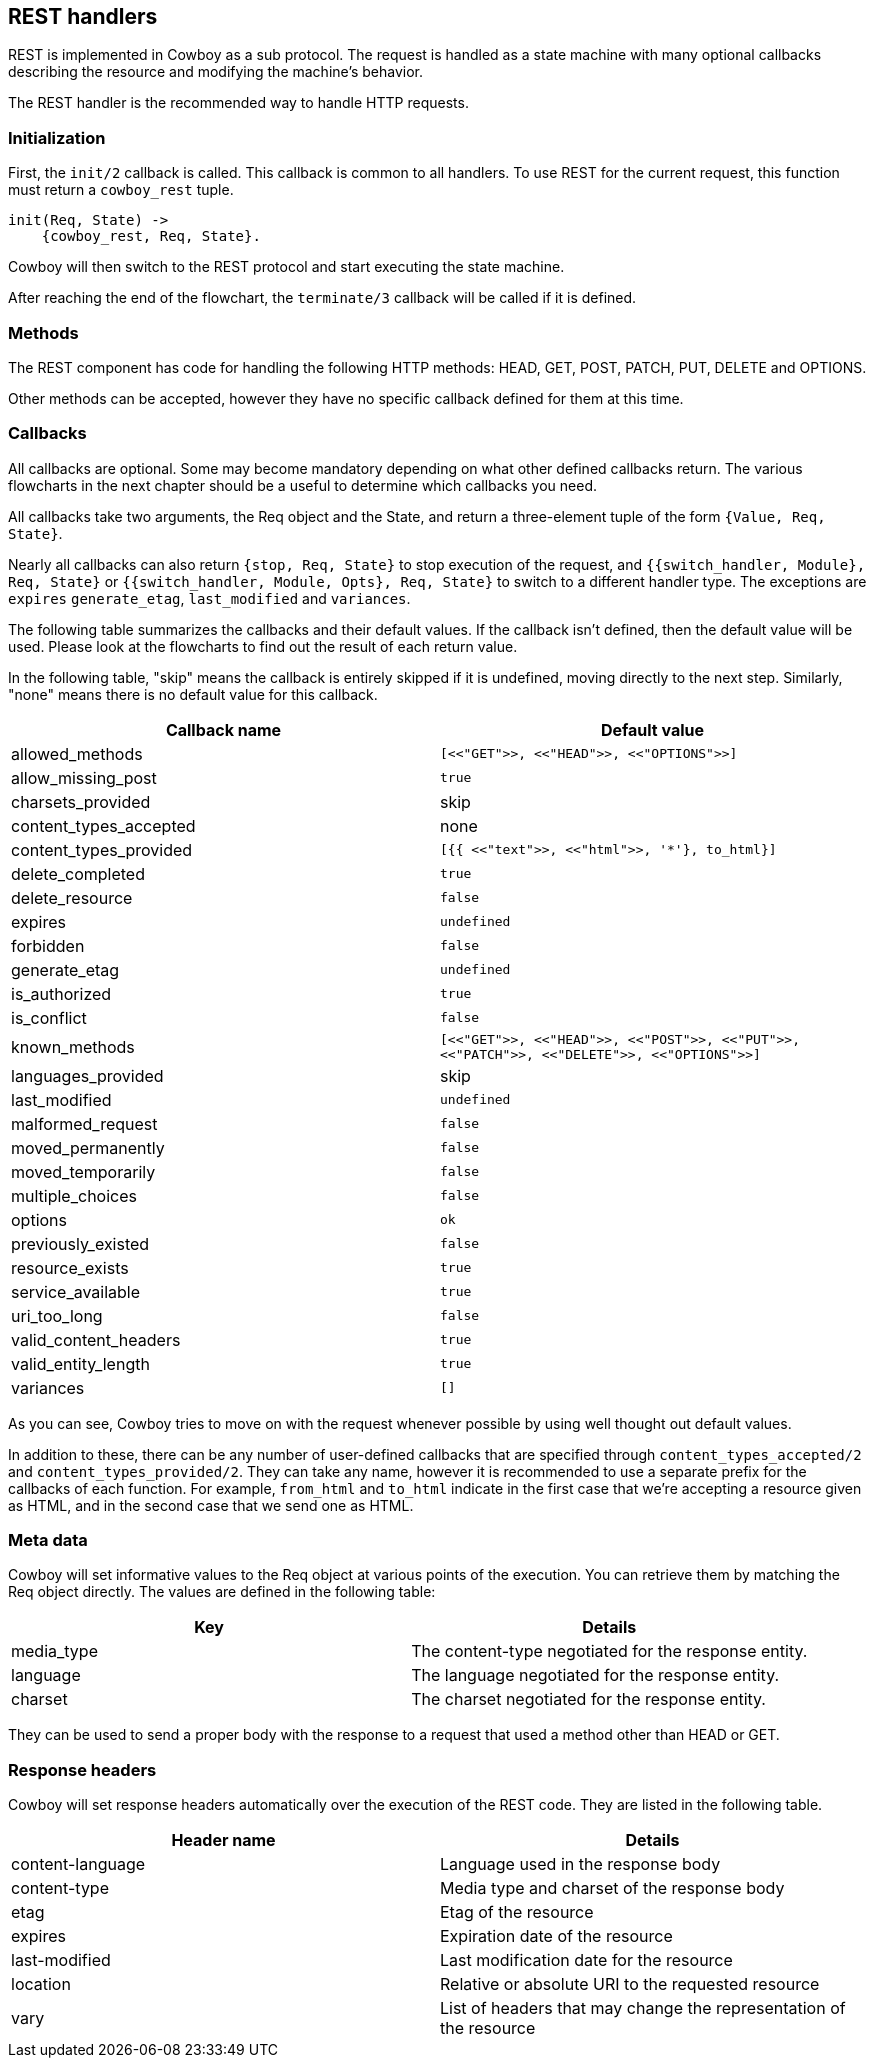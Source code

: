 [[rest_handlers]]
== REST handlers

REST is implemented in Cowboy as a sub protocol. The request
is handled as a state machine with many optional callbacks
describing the resource and modifying the machine's behavior.

The REST handler is the recommended way to handle HTTP requests.

=== Initialization

First, the `init/2` callback is called. This callback is common
to all handlers. To use REST for the current request, this function
must return a `cowboy_rest` tuple.

[source,erlang]
----
init(Req, State) ->
    {cowboy_rest, Req, State}.
----

Cowboy will then switch to the REST protocol and start executing
the state machine.

After reaching the end of the flowchart, the `terminate/3` callback
will be called if it is defined.

=== Methods

The REST component has code for handling the following HTTP methods:
HEAD, GET, POST, PATCH, PUT, DELETE and OPTIONS.

Other methods can be accepted, however they have no specific callback
defined for them at this time.

=== Callbacks

All callbacks are optional. Some may become mandatory depending
on what other defined callbacks return. The various flowcharts
in the next chapter should be a useful to determine which callbacks
you need.

All callbacks take two arguments, the Req object and the State,
and return a three-element tuple of the form `{Value, Req, State}`.

Nearly all callbacks can also return `{stop, Req, State}` to
stop execution of the request, and
`{{switch_handler, Module}, Req, State}` or
`{{switch_handler, Module, Opts}, Req, State}` to switch to
a different handler type. The exceptions are `expires`
`generate_etag`, `last_modified` and `variances`.

The following table summarizes the callbacks and their default values.
If the callback isn't defined, then the default value will be used.
Please look at the flowcharts to find out the result of each return
value.

In the following table, "skip" means the callback is entirely skipped
if it is undefined, moving directly to the next step. Similarly,
"none" means there is no default value for this callback.

[cols="<,^",options="header"]
|===
| Callback name          | Default value
| allowed_methods        | `[<<"GET">>, <<"HEAD">>, <<"OPTIONS">>]`
| allow_missing_post     | `true`
| charsets_provided      | skip
| content_types_accepted | none
// @todo Space required for the time being: https://github.com/spf13/hugo/issues/2398
| content_types_provided | `[{{ <<"text">>, <<"html">>, '*'}, to_html}]`
| delete_completed       | `true`
| delete_resource        | `false`
| expires                | `undefined`
| forbidden              | `false`
| generate_etag          | `undefined`
| is_authorized          | `true`
| is_conflict            | `false`
| known_methods          | `[<<"GET">>, <<"HEAD">>, <<"POST">>, <<"PUT">>, <<"PATCH">>, <<"DELETE">>, <<"OPTIONS">>]`
| languages_provided     | skip
| last_modified          | `undefined`
| malformed_request      | `false`
| moved_permanently      | `false`
| moved_temporarily      | `false`
| multiple_choices       | `false`
| options                | `ok`
| previously_existed     | `false`
| resource_exists        | `true`
| service_available      | `true`
| uri_too_long           | `false`
| valid_content_headers  | `true`
| valid_entity_length    | `true`
| variances              | `[]`
|===

As you can see, Cowboy tries to move on with the request whenever
possible by using well thought out default values.

In addition to these, there can be any number of user-defined
callbacks that are specified through `content_types_accepted/2`
and `content_types_provided/2`. They can take any name, however
it is recommended to use a separate prefix for the callbacks of
each function. For example, `from_html` and `to_html` indicate
in the first case that we're accepting a resource given as HTML,
and in the second case that we send one as HTML.

=== Meta data

Cowboy will set informative values to the Req object at various
points of the execution. You can retrieve them by matching the
Req object directly. The values are defined in the following table:

[cols="<,<",options="header"]
|===
| Key        | Details
| media_type | The content-type negotiated for the response entity.
| language   | The language negotiated for the response entity.
| charset    | The charset negotiated for the response entity.
|===

They can be used to send a proper body with the response to a
request that used a method other than HEAD or GET.

=== Response headers

Cowboy will set response headers automatically over the execution
of the REST code. They are listed in the following table.

[cols="<,<",options="header"]
|===
| Header name      | Details
| content-language | Language used in the response body
| content-type     | Media type and charset of the response body
| etag             | Etag of the resource
| expires          | Expiration date of the resource
| last-modified    | Last modification date for the resource
| location         | Relative or absolute URI to the requested resource
| vary             | List of headers that may change the representation of the resource
|===
